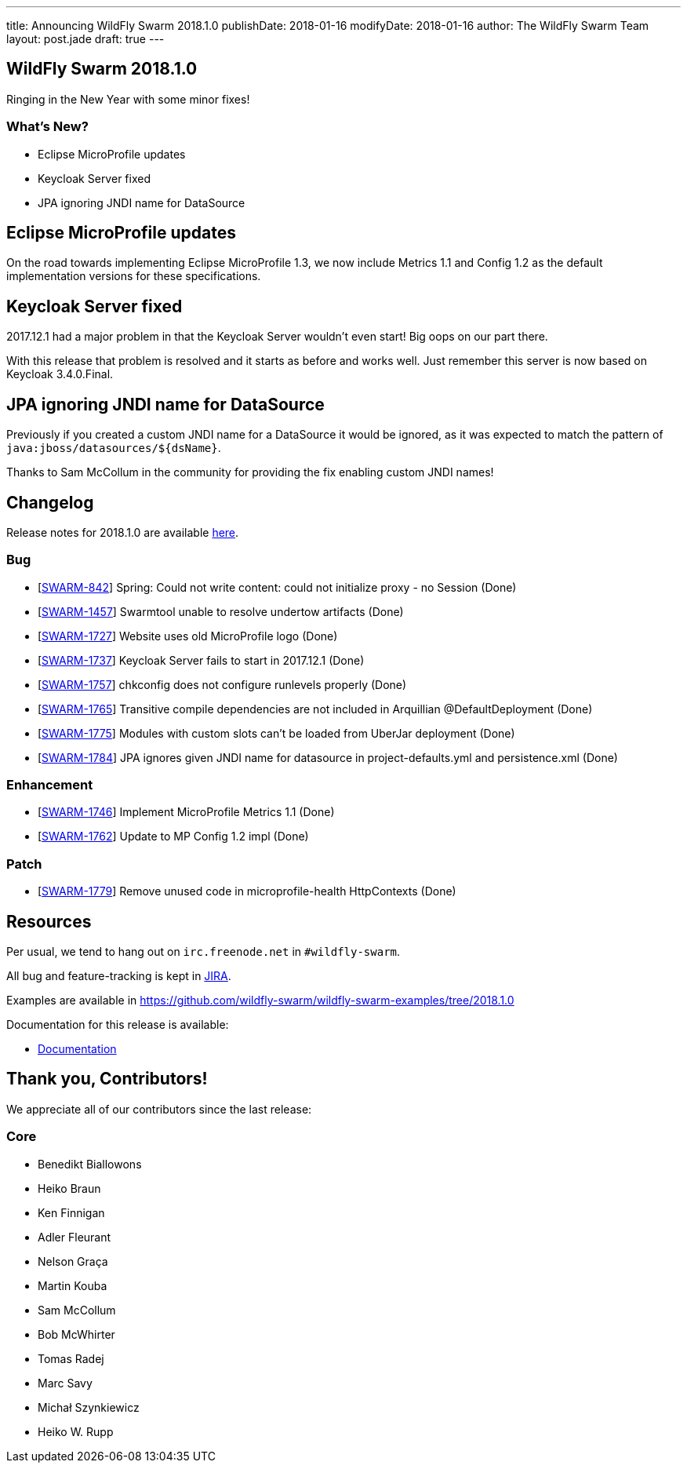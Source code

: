---
title: Announcing WildFly Swarm 2018.1.0
publishDate: 2018-01-16
modifyDate: 2018-01-16
author: The WildFly Swarm Team
layout: post.jade
draft: true
---

== WildFly Swarm 2018.1.0

Ringing in the New Year with some minor fixes!

=== What's New?

* Eclipse MicroProfile updates
* Keycloak Server fixed
* JPA ignoring JNDI name for DataSource

++++
<!-- more -->
++++

== Eclipse MicroProfile updates

On the road towards implementing Eclipse MicroProfile 1.3,
we now include Metrics 1.1 and Config 1.2 as the default implementation versions for these specifications.

== Keycloak Server fixed

2017.12.1 had a major problem in that the Keycloak Server wouldn't even start!
Big oops on our part there.

With this release that problem is resolved and it starts as before and works well.
Just remember this server is now based on Keycloak 3.4.0.Final.

== JPA ignoring JNDI name for DataSource

Previously if you created a custom JNDI name for a DataSource it would be ignored,
as it was expected to match the pattern of `java:jboss/datasources/${dsName}`.

Thanks to Sam McCollum in the community for providing the fix enabling custom JNDI names!

== Changelog
Release notes for 2018.1.0 are available https://issues.jboss.org/secure/ReleaseNote.jspa?projectId=12317020&version=12335668[here].

=== Bug
* [https://issues.jboss.org/browse/SWARM-842[SWARM-842]] Spring: Could not write content: could not initialize proxy - no Session  (Done)
* [https://issues.jboss.org/browse/SWARM-1457[SWARM-1457]] Swarmtool unable to resolve undertow artifacts (Done)
* [https://issues.jboss.org/browse/SWARM-1727[SWARM-1727]] Website uses old MicroProfile logo (Done)
* [https://issues.jboss.org/browse/SWARM-1737[SWARM-1737]] Keycloak Server fails to start in 2017.12.1 (Done)
* [https://issues.jboss.org/browse/SWARM-1757[SWARM-1757]] chkconfig does not configure runlevels properly (Done)
* [https://issues.jboss.org/browse/SWARM-1765[SWARM-1765]] Transitive compile dependencies are not included in Arquillian @DefaultDeployment (Done)
* [https://issues.jboss.org/browse/SWARM-1775[SWARM-1775]] Modules with custom slots can't be loaded from UberJar deployment (Done)
* [https://issues.jboss.org/browse/SWARM-1784[SWARM-1784]] JPA ignores given JNDI name for datasource in project-defaults.yml and persistence.xml (Done)

=== Enhancement
* [https://issues.jboss.org/browse/SWARM-1746[SWARM-1746]] Implement MicroProfile Metrics 1.1 (Done)
* [https://issues.jboss.org/browse/SWARM-1762[SWARM-1762]] Update to MP Config 1.2 impl (Done)

=== Patch
* [https://issues.jboss.org/browse/SWARM-1779[SWARM-1779]] Remove unused code in microprofile-health HttpContexts (Done)

== Resources

Per usual, we tend to hang out on `irc.freenode.net` in `#wildfly-swarm`.

All bug and feature-tracking is kept in http://issues.jboss.org/browse/SWARM[JIRA].

Examples are available in https://github.com/wildfly-swarm/wildfly-swarm-examples/tree/2018.1.0

Documentation for this release is available:

* link:http://docs.wildfly-swarm.io/2018.1.0/[Documentation]

== Thank you, Contributors!

We appreciate all of our contributors since the last release:

=== Core
* Benedikt Biallowons
* Heiko Braun
* Ken Finnigan
* Adler Fleurant
* Nelson Graça
* Martin Kouba
* Sam McCollum
* Bob McWhirter
* Tomas Radej
* Marc Savy
* Michał Szynkiewicz
* Heiko W. Rupp
